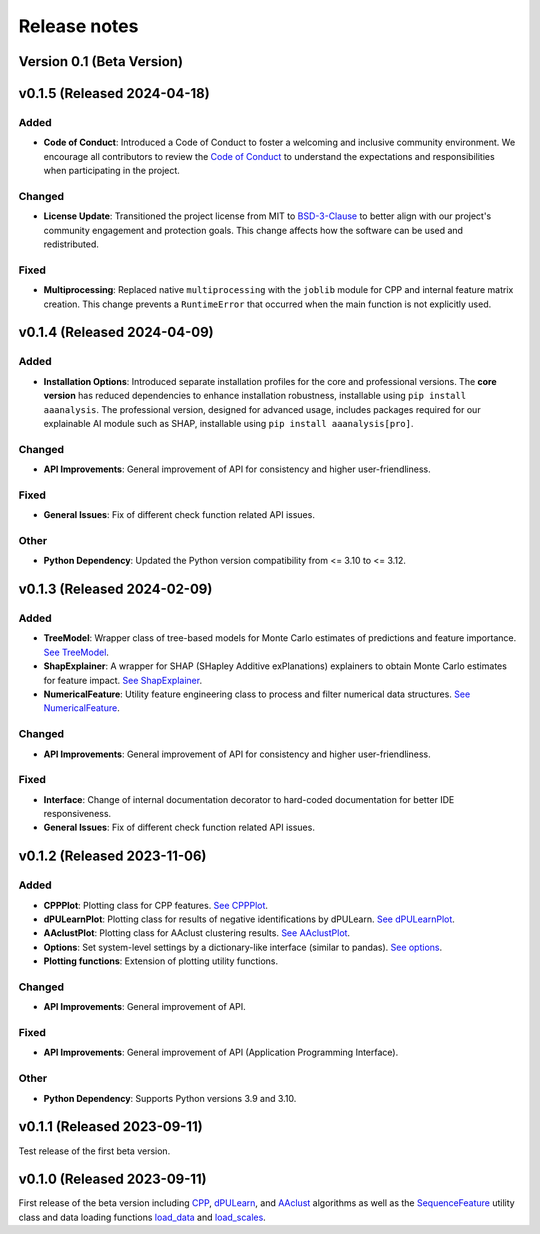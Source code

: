 Release notes
=============

Version 0.1 (Beta Version)
--------------------------

v0.1.5 (Released 2024-04-18)
----------------------------

Added
~~~~~
- **Code of Conduct**: Introduced a Code of Conduct to foster a welcoming and inclusive community environment.
  We encourage all contributors to review the `Code of Conduct <https://github.com/breimanntools/aaanalysis/blob/master/CODE_OF_CONDUCT.md>`_
  to understand the expectations and responsibilities when participating in the project.

Changed
~~~~~~~
- **License Update**: Transitioned the project license from MIT to `BSD-3-Clause <https://github.com/breimanntools/aaanalysis/blob/master/LICENSE>`_
  to better align with our project's community engagement and protection goals. This change affects how the software
  can be used and redistributed.

Fixed
~~~~~
- **Multiprocessing**: Replaced native ``multiprocessing`` with the ``joblib`` module for CPP and internal feature matrix
  creation. This change prevents a ``RuntimeError`` that occurred when the main function is not explicitly used.

v0.1.4 (Released 2024-04-09)
----------------------------

Added
~~~~~
- **Installation Options**: Introduced separate installation profiles for the core and professional versions.
  The **core version** has reduced dependencies to enhance installation robustness, installable using ``pip install aaanalysis``.
  The professional version, designed for advanced usage, includes packages required for our explainable AI module
  such as SHAP, installable using ``pip install aaanalysis[pro]``.

Changed
~~~~~~~
- **API Improvements**: General improvement of API for consistency and higher user-friendliness.

Fixed
~~~~~
- **General Issues**: Fix of different check function related API issues.

Other
~~~~~
- **Python Dependency**: Updated the Python version compatibility from <= 3.10 to <= 3.12.

v0.1.3 (Released 2024-02-09)
----------------------------

Added
~~~~~
- **TreeModel**: Wrapper class of tree-based models for Monte Carlo estimates of predictions and feature importance.
  `See TreeModel <https://aaanalysis.readthedocs.io/en/latest/generated/aaanalysis.TreeModel.html>`_.
- **ShapExplainer**: A wrapper for SHAP (SHapley Additive exPlanations) explainers to obtain Monte Carlo estimates for
  feature impact. `See ShapExplainer <https://aaanalysis.readthedocs.io/en/latest/generated/aaanalysis.ShapExplainer.html>`_.
- **NumericalFeature**: Utility feature engineering class to process and filter numerical data structures.
  `See NumericalFeature <https://aaanalysis.readthedocs.io/en/latest/generated/aaanalysis.NumericalFeature.html>`_.

Changed
~~~~~~~
- **API Improvements**: General improvement of API for consistency and higher user-friendliness.

Fixed
~~~~~
- **Interface**: Change of internal documentation decorator to hard-coded documentation for better IDE responsiveness.
- **General Issues**: Fix of different check function related API issues.

v0.1.2 (Released 2023-11-06)
----------------------------

Added
~~~~~
- **CPPPlot**: Plotting class for CPP features.
  `See CPPPlot <https://aaanalysis.readthedocs.io/en/latest/generated/aaanalysis.CPPPlot.html>`_.
- **dPULearnPlot**: Plotting class for results of negative identifications by dPULearn.
  `See dPULearnPlot <https://aaanalysis.readthedocs.io/en/latest/generated/aaanalysis.dPULearnPlot.html>`_.
- **AAclustPlot**: Plotting class for AAclust clustering results.
  `See AAclustPlot <https://aaanalysis.readthedocs.io/en/latest/generated/aaanalysis.AAclustPlot.html>`_.
- **Options**: Set system-level settings by a dictionary-like interface (similar to pandas).
  `See options <https://aaanalysis.readthedocs.io/en/latest/generated/aaanalysis.options.html>`_.
- **Plotting functions**: Extension of plotting utility functions.

Changed
~~~~~~~
- **API Improvements**: General improvement of API.

Fixed
~~~~~
- **API Improvements**: General improvement of API (Application Programming Interface).

Other
~~~~~
- **Python Dependency**: Supports Python versions 3.9 and 3.10.

v0.1.1 (Released 2023-09-11)
----------------------------
Test release of the first beta version.

v0.1.0 (Released 2023-09-11)
----------------------------
First release of the beta version including
`CPP <https://aaanalysis.readthedocs.io/en/latest/generated/aaanalysis.CPP.html>`_,
`dPULearn <https://aaanalysis.readthedocs.io/en/latest/generated/aaanalysis.dPULearn.html>`_,
and `AAclust <https://aaanalysis.readthedocs.io/en/latest/generated/aaanalysis.AAclust.html>`_ algorithms
as well as the
`SequenceFeature <https://aaanalysis.readthedocs.io/en/latest/generated/aaanalysis.SequenceFeature.html>`_
utility class and data loading functions
`load_data <https://aaanalysis.readthedocs.io/en/latest/generated/aaanalysis.load_data.html>`_
and `load_scales <https://aaanalysis.readthedocs.io/en/latest/generated/aaanalysis.load_scales.html>`_.
